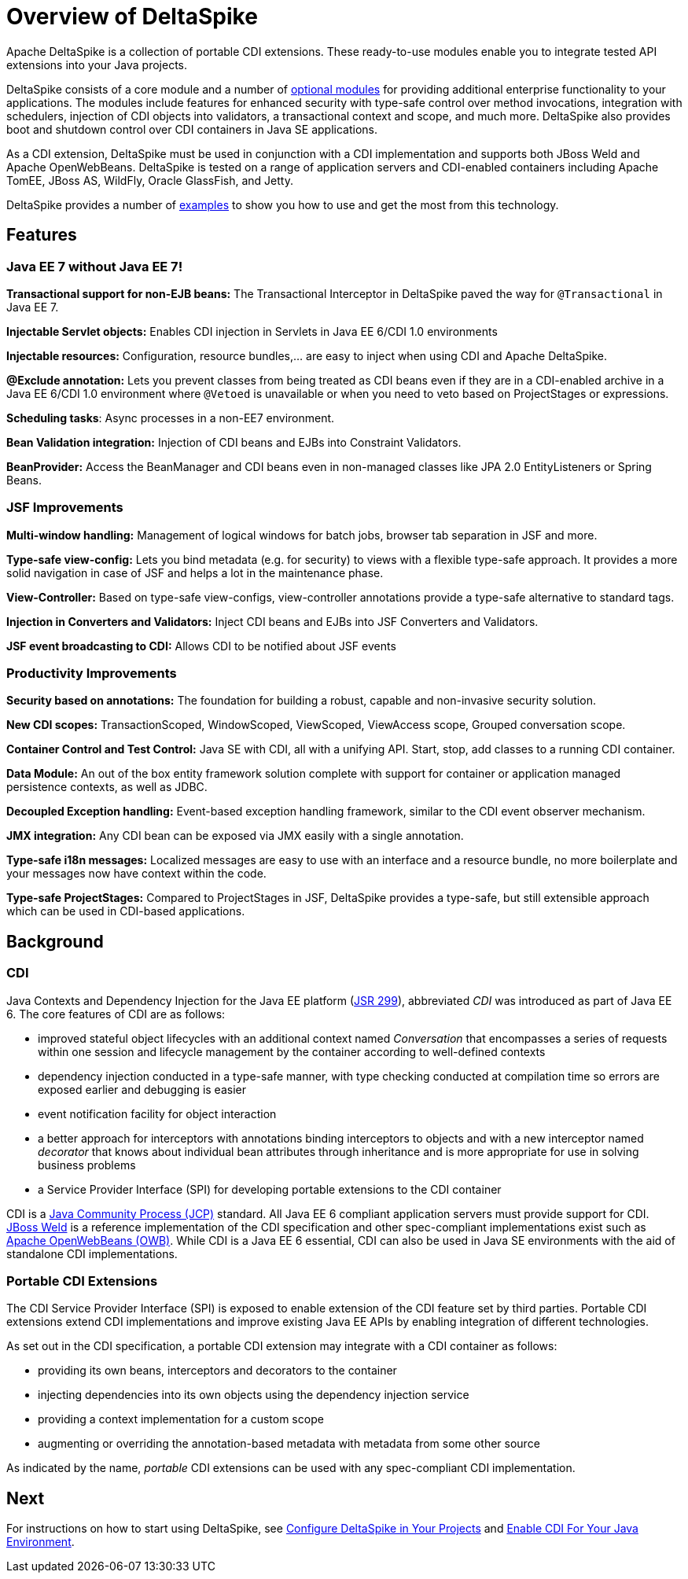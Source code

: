= Overview of DeltaSpike

:Notice: Licensed to the Apache Software Foundation (ASF) under one or more contributor license agreements. See the NOTICE file distributed with this work for additional information regarding copyright ownership. The ASF licenses this file to you under the Apache License, Version 2.0 (the "License"); you may not use this file except in compliance with the License. You may obtain a copy of the License at. http://www.apache.org/licenses/LICENSE-2.0 . Unless required by applicable law or agreed to in writing, software distributed under the License is distributed on an "AS IS" BASIS, WITHOUT WARRANTIES OR  CONDITIONS OF ANY KIND, either express or implied. See the License for the specific language governing permissions and limitations under the License.

Apache DeltaSpike is a collection of portable CDI extensions. These ready-to-use modules enable you to integrate tested API extensions into your Java projects.

DeltaSpike consists of a core module and a number of <<modules.adoc#, optional modules>> for providing additional
enterprise functionality to your applications. The modules include features for enhanced security with type-safe
control over method invocations, integration with schedulers, injection of CDI objects into validators, a
transactional context and scope, and much more. DeltaSpike also provides boot and shutdown control over CDI containers
in Java SE applications.

As a CDI extension, DeltaSpike must be used in conjunction with a CDI implementation and supports both JBoss Weld
and Apache OpenWebBeans. DeltaSpike is tested on a range of application servers and CDI-enabled containers
including Apache TomEE, JBoss AS, WildFly, Oracle GlassFish, and Jetty.

DeltaSpike provides a number of link:http://deltaspike.apache.org/examples.html[examples] to show you how to use and get
the most from this technology.

== Features

=== Java EE 7 without Java EE 7!

*Transactional support for non-EJB beans:* The Transactional Interceptor in DeltaSpike paved the way for
`@Transactional` in Java EE 7.

*Injectable Servlet objects:* Enables CDI injection in Servlets in Java EE 6/CDI 1.0 environments

*Injectable resources:* Configuration, resource bundles,... are easy to inject when using CDI and Apache DeltaSpike.

*@Exclude annotation:* Lets you prevent classes from being treated as CDI beans even if they are in a CDI-enabled
archive in a Java EE 6/CDI 1.0 environment where `@Vetoed` is unavailable or when you need to veto based on
ProjectStages or expressions.

*Scheduling tasks*: Async processes in a non-EE7 environment.

*Bean Validation integration:* Injection of CDI beans and EJBs into Constraint Validators.

*BeanProvider:* Access the BeanManager and CDI beans even in non-managed classes like JPA 2.0 EntityListeners or
Spring Beans.


=== JSF Improvements

*Multi-window handling:* Management of logical windows for batch jobs, browser tab separation in JSF and more.

*Type-safe view-config:* Lets you bind metadata (e.g. for security) to views with a flexible type-safe approach. It
provides a more solid navigation in case of JSF and helps a lot in the maintenance phase.

*View-Controller:* Based on type-safe view-configs, view-controller annotations provide a type-safe alternative to
standard tags.

*Injection in Converters and Validators:* Inject CDI beans and EJBs into JSF Converters and Validators.

*JSF event broadcasting to CDI:* Allows CDI to be notified about JSF events

=== Productivity Improvements

*Security based on annotations:* The foundation for building a robust, capable and non-invasive security solution.

*New CDI scopes:* TransactionScoped, WindowScoped, ViewScoped, ViewAccess scope, Grouped conversation scope.

*Container Control and Test Control:* Java SE with CDI, all with a unifying API. Start, stop, add classes to a running CDI container.

*Data Module:* An out of the box entity framework solution complete with support for container or application managed persistence contexts, as well as JDBC.

*Decoupled Exception handling:* Event-based exception handling framework, similar to the CDI event observer mechanism.

*JMX integration:* Any CDI bean can be exposed via JMX easily with a single annotation.

*Type-safe i18n messages:* Localized messages are easy to use with an interface and a resource bundle, no more boilerplate and your messages now have context within the code.

*Type-safe ProjectStages:* Compared to ProjectStages in JSF, DeltaSpike provides a type-safe, but still extensible
approach which can be used in CDI-based applications.

== Background

=== CDI
Java Contexts and Dependency Injection for the Java EE platform (link:https://jcp.org/en/jsr/detail?id=299[JSR 299]),
 abbreviated _CDI_ was introduced as part of Java EE 6. The core features of CDI are as follows:

* improved stateful object lifecycles with an additional context named _Conversation_ that encompasses a series of requests within one session and lifecycle management by the container according to well-defined contexts
* dependency injection conducted in a type-safe manner, with type checking conducted at compilation time so errors are exposed earlier and debugging is easier
* event notification facility for object interaction
* a better approach for interceptors with annotations binding interceptors to objects and with a new interceptor
named _decorator_ that knows about individual bean attributes through inheritance and is more appropriate for use in
 solving business problems
* a Service Provider Interface (SPI) for developing portable extensions to the CDI container

CDI is a link:https://jcp.org/en/home/index[Java Community Process (JCP)] standard. All Java EE 6 compliant
application servers must provide support for CDI. link:http://weld.cdi-spec.org/[JBoss Weld] is a reference
implementation of the CDI specification and other spec-compliant implementations exist such as link:http://openwebbeans.apache.org/[Apache OpenWebBeans (OWB)]. While CDI is a Java EE 6 essential, CDI can also be used in Java SE environments with the aid of standalone CDI implementations.

=== Portable CDI Extensions
The CDI Service Provider Interface (SPI) is exposed to enable extension of the CDI feature set by third parties.
Portable CDI extensions extend CDI implementations and improve existing Java EE APIs by enabling integration of different technologies.

As set out in the CDI specification, a portable CDI extension may integrate with a CDI container as follows:

* providing its own beans, interceptors and decorators to the container
* injecting dependencies into its own objects using the dependency injection service
* providing a context implementation for a custom scope
* augmenting or overriding the annotation-based metadata with metadata from some other source

As indicated by the name, _portable_ CDI extensions can be used with any spec-compliant CDI implementation.

== Next
For instructions on how to start using DeltaSpike, see <<configure#,Configure DeltaSpike in Your Projects>> and <<cdiimp#,Enable CDI For Your Java Environment>>.

